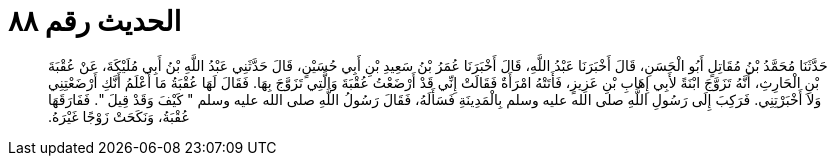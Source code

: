 
= الحديث رقم ٨٨

[quote.hadith]
حَدَّثَنَا مُحَمَّدُ بْنُ مُقَاتِلٍ أَبُو الْحَسَنِ، قَالَ أَخْبَرَنَا عَبْدُ اللَّهِ، قَالَ أَخْبَرَنَا عُمَرُ بْنُ سَعِيدِ بْنِ أَبِي حُسَيْنٍ، قَالَ حَدَّثَنِي عَبْدُ اللَّهِ بْنُ أَبِي مُلَيْكَةَ، عَنْ عُقْبَةَ بْنِ الْحَارِثِ، أَنَّهُ تَزَوَّجَ ابْنَةً لأَبِي إِهَابِ بْنِ عَزِيزٍ، فَأَتَتْهُ امْرَأَةٌ فَقَالَتْ إِنِّي قَدْ أَرْضَعْتُ عُقْبَةَ وَالَّتِي تَزَوَّجَ بِهَا‏.‏ فَقَالَ لَهَا عُقْبَةُ مَا أَعْلَمُ أَنَّكِ أَرْضَعْتِنِي وَلاَ أَخْبَرْتِنِي‏.‏ فَرَكِبَ إِلَى رَسُولِ اللَّهِ صلى الله عليه وسلم بِالْمَدِينَةِ فَسَأَلَهُ، فَقَالَ رَسُولُ اللَّهِ صلى الله عليه وسلم ‏"‏ كَيْفَ وَقَدْ قِيلَ ‏"‏‏.‏ فَفَارَقَهَا عُقْبَةُ، وَنَكَحَتْ زَوْجًا غَيْرَهُ‏.‏